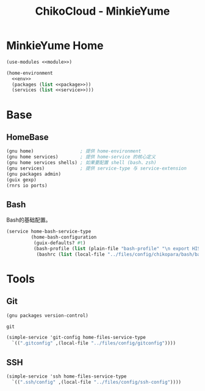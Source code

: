 #+TITLE: ChikoCloud - MinkieYume

* MinkieYume Home
#+begin_src scheme :tangle ../reconfigure/chikopara_minkieyume.scm :noweb yes :noweb-prefix no
  (use-modules <<module>>)
  
  (home-environment
    <<env>>
    (packages (list <<package>>))
    (services (list <<service>>)))
#+end_src

* Base
** HomeBase
#+begin_src scheme :noweb-ref module
  (gnu home)                 ; 提供 home-environment
  (gnu home services)        ; 提供 home-service 的核心定义
  (gnu home services shells) ; 如果要配置 shell (bash、zsh)
  (gnu services)             ; 提供 service-type 与 service-extension
  (gnu packages admin)
  (guix gexp)
  (rnrs io ports)
#+end_src

** Bash
Bash的基础配置。
#+begin_src scheme :noweb-ref service
  (service home-bash-service-type
           (home-bash-configuration
            (guix-defaults? #t)
            (bash-profile (list (plain-file "bash-profile" "\n export HISTFILE=$XDG_CACHE_HOME/.bash_history")))
  	         (bashrc (list (local-file "../files/config/chikopara/bash/bashrc")))))
#+end_src

* Tools
** Git
#+begin_src scheme :noweb-ref module
  (gnu packages version-control)
#+end_src

#+begin_src scheme :noweb-ref package
  git
#+end_src

#+begin_src scheme :noweb-ref service 
  (simple-service 'git-config home-files-service-type
    `((".gitconfig" ,(local-file "../files/config/gitconfig"))))
#+end_src

** SSH
#+begin_src scheme :noweb-ref service 
    (simple-service 'ssh home-files-service-type
      `((".ssh/config" ,(local-file "../files/config/ssh-config"))))
#+end_src
